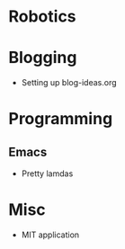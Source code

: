 
* Robotics

* Blogging
- Setting up blog-ideas.org

* Programming

** Emacs
- Pretty lamdas

* Misc
- MIT application
